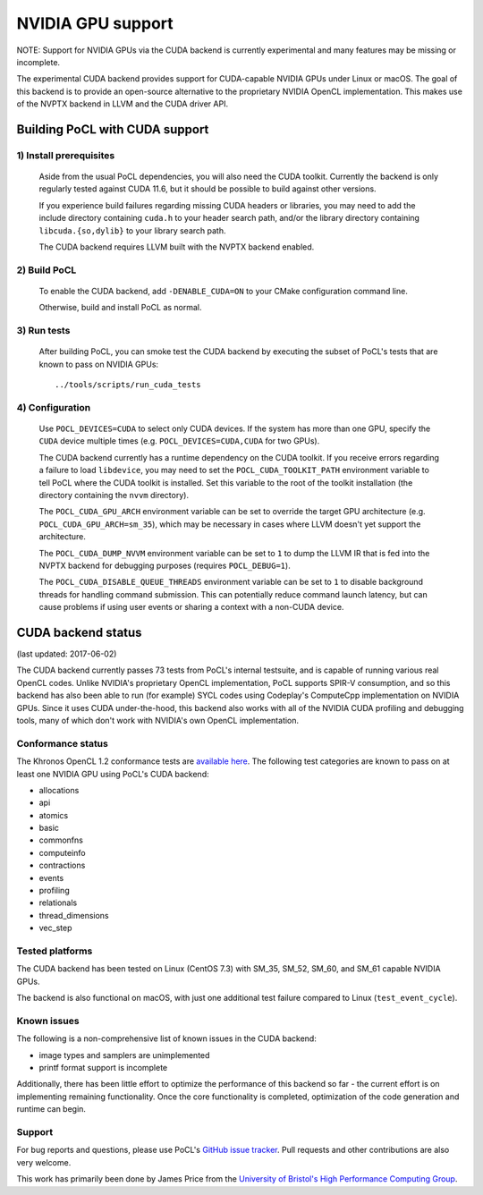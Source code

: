 ==================
NVIDIA GPU support
==================

NOTE: Support for NVIDIA GPUs via the CUDA backend is currently experimental
and many features may be missing or incomplete.

The experimental CUDA backend provides support for CUDA-capable NVIDIA GPUs
under Linux or macOS.
The goal of this backend is to provide an open-source alternative to the
proprietary NVIDIA OpenCL implementation.
This makes use of the NVPTX backend in LLVM and the CUDA driver API.

Building PoCL with CUDA support
-------------------------------

1) Install prerequisites
~~~~~~~~~~~~~~~~~~~~~~~~
  Aside from the usual PoCL dependencies, you will also need the CUDA toolkit.
  Currently the backend is only regularly tested against CUDA 11.6, but it should
  be possible to build against other versions.

  If you experience build failures regarding missing CUDA headers or libraries,
  you may need to add the include directory containing ``cuda.h`` to your header
  search path, and/or the library directory containing ``libcuda.{so,dylib}`` to
  your library search path.

  The CUDA backend requires LLVM built with the NVPTX backend enabled.

2) Build PoCL
~~~~~~~~~~~~~
  To enable the CUDA backend, add ``-DENABLE_CUDA=ON`` to your CMake
  configuration command line.

  Otherwise, build and install PoCL as normal.

3) Run tests
~~~~~~~~~~~~
  After building PoCL, you can smoke test the CUDA backend by executing the
  subset of PoCL's tests that are known to pass on NVIDIA GPUs::

    ../tools/scripts/run_cuda_tests

4) Configuration
~~~~~~~~~~~~~~~~
  Use ``POCL_DEVICES=CUDA`` to select only CUDA devices. If the system has more
  than one GPU, specify the ``CUDA`` device multiple times (e.g.
  ``POCL_DEVICES=CUDA,CUDA`` for two GPUs).

  The CUDA backend currently has a runtime dependency on the CUDA toolkit. If
  you receive errors regarding a failure to load ``libdevice``, you may need
  to set the ``POCL_CUDA_TOOLKIT_PATH`` environment variable to tell PoCL
  where the CUDA toolkit is installed.
  Set this variable to the root of the toolkit installation (the directory
  containing the ``nvvm`` directory).

  The ``POCL_CUDA_GPU_ARCH`` environment variable can be set to override the
  target GPU architecture (e.g. ``POCL_CUDA_GPU_ARCH=sm_35``), which may be
  necessary in cases where LLVM doesn't yet support the architecture.

  The ``POCL_CUDA_DUMP_NVVM`` environment variable can be set to ``1`` to
  dump the LLVM IR that is fed into the NVPTX backend for debugging purposes
  (requires ``POCL_DEBUG=1``).

  The ``POCL_CUDA_DISABLE_QUEUE_THREADS`` environment variable can be set to
  ``1`` to disable background threads for handling command submission. This can
  potentially reduce command launch latency, but can cause problems if using
  user events or sharing a context with a non-CUDA device.

CUDA backend status
-------------------

(last updated: 2017-06-02)

The CUDA backend currently passes 73 tests from PoCL's internal testsuite, and
is capable of running various real OpenCL codes.
Unlike NVIDIA's proprietary OpenCL implementation, PoCL supports SPIR-V
consumption, and so this backend has also been able to run (for example) SYCL
codes using Codeplay's ComputeCpp implementation on NVIDIA GPUs.
Since it uses CUDA under-the-hood, this backend also works with all of the
NVIDIA CUDA profiling and debugging tools, many of which don't work with
NVIDIA's own OpenCL implementation.

Conformance status
~~~~~~~~~~~~~~~~~~

The Khronos OpenCL 1.2 conformance tests are
`available here <https://github.com/KhronosGroup/OpenCL-CTS/tree/cl12_trunk>`_.
The following test categories are known to pass on at least one NVIDIA GPU using
PoCL's CUDA backend:

* allocations
* api
* atomics
* basic
* commonfns
* computeinfo
* contractions
* events
* profiling
* relationals
* thread_dimensions
* vec_step

Tested platforms
~~~~~~~~~~~~~~~~
The CUDA backend has been tested on Linux (CentOS 7.3) with SM_35, SM_52,
SM_60, and SM_61 capable NVIDIA GPUs.

The backend is also functional on macOS, with just one additional test failure
compared to Linux (``test_event_cycle``).

Known issues
~~~~~~~~~~~~
The following is a non-comprehensive list of known issues in the CUDA backend:

* image types and samplers are unimplemented
* printf format support is incomplete

Additionally, there has been little effort to optimize the performance of this
backend so far - the current effort is on implementing remaining functionality.
Once the core functionality is completed, optimization of the code generation
and runtime can begin.

Support
~~~~~~~
For bug reports and questions, please use PoCL's `GitHub issue tracker
<https://github.com/pocl/pocl/issues>`_.
Pull requests and other contributions are also very welcome.

This work has primarily been done by James Price from the
`University of Bristol's High Performance Computing Group
<http://uob-hpc.github.io>`_.
